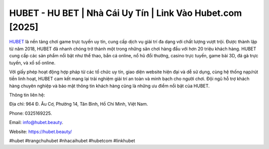 HUBET - HU BET | Nhà Cái Uy Tín | Link Vào Hubet.com [2025]
===================================

`HUBET <https://hubet.beauty/>`_ là nền tảng chơi game trực tuyến uy tín, cung cấp dịch vụ giải trí đa dạng với chất lượng vượt trội. Được thành lập từ năm 2018, HUBET đã nhanh chóng trở thành một trong những sân chơi hàng đầu với hơn 20 triệu khách hàng. HUBET cung cấp các sản phẩm nổi bật như thể thao, bắn cá online, nổ hũ đổi thưởng, casino trực tuyến, game bài 3D, đá gà trực tuyến, và xổ số online. 

Với giấy phép hoạt động hợp pháp từ các tổ chức uy tín, giao diện website hiện đại và dễ sử dụng, cùng hệ thống nạp/rút tiền linh hoạt, HUBET cam kết mang lại trải nghiệm giải trí an toàn và minh bạch cho người chơi. Đội ngũ hỗ trợ khách hàng chuyên nghiệp và bảo mật thông tin khách hàng cũng là những ưu điểm nổi bật của HUBET.

Thông tin liên hệ: 

Địa chỉ: 964 Đ. Âu Cơ, Phường 14, Tân Bình, Hồ Chí Minh, Việt Nam. 

Phone: 0325169225. 

Email: info@hubet.beauty. 

Website: https://hubet.beauty/

#hubet #trangchuhubet #nhacaihubet #hubetcom #linkhubet
